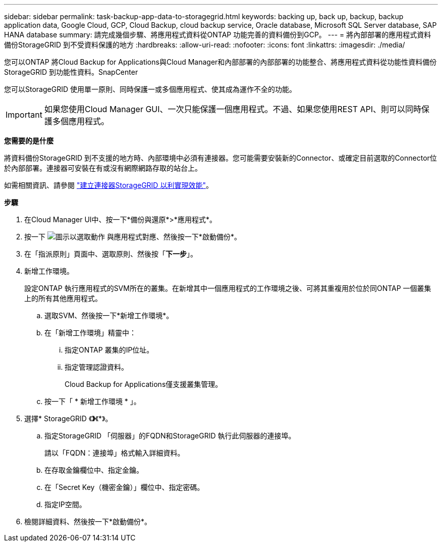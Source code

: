 ---
sidebar: sidebar 
permalink: task-backup-app-data-to-storagegrid.html 
keywords: backing up, back up, backup, backup application data, Google Cloud, GCP, Cloud Backup, cloud backup service, Oracle database, Microsoft SQL Server database, SAP HANA database 
summary: 請完成幾個步驟、將應用程式資料從ONTAP 功能完善的資料備份到GCP。 
---
= 將內部部署的應用程式資料備份StorageGRID 到不受資料保護的地方
:hardbreaks:
:allow-uri-read: 
:nofooter: 
:icons: font
:linkattrs: 
:imagesdir: ./media/


[role="lead"]
您可以ONTAP 將Cloud Backup for Applications與Cloud Manager和內部部署的內部部署的功能整合、將應用程式資料從功能性資料備份StorageGRID 到功能性資料。SnapCenter

您可以StorageGRID 使用單一原則、同時保護一或多個應用程式、使其成為運作不全的功能。


IMPORTANT: 如果您使用Cloud Manager GUI、一次只能保護一個應用程式。不過、如果您使用REST API、則可以同時保護多個應用程式。

*您需要的是什麼*

將資料備份StorageGRID 到不支援的地方時、內部環境中必須有連接器。您可能需要安裝新的Connector、或確定目前選取的Connector位於內部部署。連接器可安裝在有或沒有網際網路存取的站台上。

如需相關資訊、請參閱 link:task-backup-onprem-private-cloud.html#creating-or-switching-connectors["建立連接器StorageGRID 以利實現效能"]。

*步驟*

. 在Cloud Manager UI中、按一下*備份與還原*>*應用程式*。
. 按一下 image:icon-action.png["圖示以選取動作"] 與應用程式對應、然後按一下*啟動備份*。
. 在「指派原則」頁面中、選取原則、然後按「*下一步*」。
. 新增工作環境。
+
設定ONTAP 執行應用程式的SVM所在的叢集。在新增其中一個應用程式的工作環境之後、可將其重複用於位於同ONTAP 一個叢集上的所有其他應用程式。

+
.. 選取SVM、然後按一下*新增工作環境*。
.. 在「新增工作環境」精靈中：
+
... 指定ONTAP 叢集的IP位址。
... 指定管理認證資料。
+
Cloud Backup for Applications僅支援叢集管理。



.. 按一下「 * 新增工作環境 * 」。


. 選擇* StorageGRID 《*》*《*》。
+
.. 指定StorageGRID 「伺服器」的FQDN和StorageGRID 執行此伺服器的連接埠。
+
請以「FQDN：連接埠」格式輸入詳細資料。

.. 在存取金鑰欄位中、指定金鑰。
.. 在「Secret Key（機密金鑰）」欄位中、指定密碼。
.. 指定IP空間。


. 檢閱詳細資料、然後按一下*啟動備份*。

